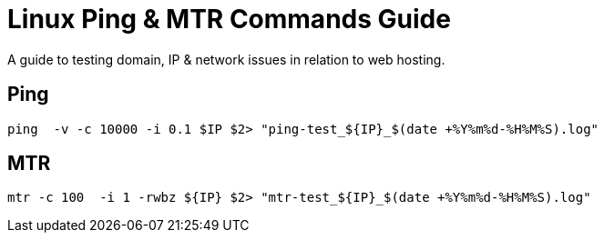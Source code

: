 # Linux Ping & MTR Commands Guide
A guide to testing domain, IP & network issues in relation to web hosting.

## Ping

----

ping  -v -c 10000 -i 0.1 $IP $2> "ping-test_${IP}_$(date +%Y%m%d-%H%M%S).log"

----


## MTR
----

mtr -c 100  -i 1 -rwbz ${IP} $2> "mtr-test_${IP}_$(date +%Y%m%d-%H%M%S).log"

----